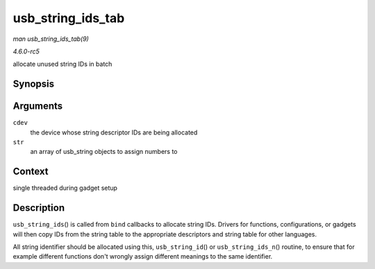 .. -*- coding: utf-8; mode: rst -*-

.. _API-usb-string-ids-tab:

==================
usb_string_ids_tab
==================

*man usb_string_ids_tab(9)*

*4.6.0-rc5*

allocate unused string IDs in batch


Synopsis
========

.. c:function:: int usb_string_ids_tab( struct usb_composite_dev * cdev, struct usb_string * str )

Arguments
=========

``cdev``
    the device whose string descriptor IDs are being allocated

``str``
    an array of usb_string objects to assign numbers to


Context
=======

single threaded during gadget setup


Description
===========

``usb_string_ids``\ () is called from ``bind`` callbacks to allocate
string IDs. Drivers for functions, configurations, or gadgets will then
copy IDs from the string table to the appropriate descriptors and string
table for other languages.

All string identifier should be allocated using this,
``usb_string_id``\ () or ``usb_string_ids_n``\ () routine, to ensure
that for example different functions don't wrongly assign different
meanings to the same identifier.


.. ------------------------------------------------------------------------------
.. This file was automatically converted from DocBook-XML with the dbxml
.. library (https://github.com/return42/sphkerneldoc). The origin XML comes
.. from the linux kernel, refer to:
..
.. * https://github.com/torvalds/linux/tree/master/Documentation/DocBook
.. ------------------------------------------------------------------------------
